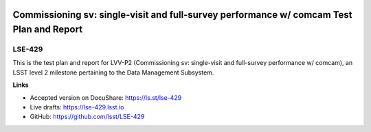 .. image:: https://img.shields.io/badge/lse--429-lsst.io-brightgreen.svg
   :target: https://lse-429.lsst.io
.. image:: https://travis-ci.org/lsst/lse-429.svg
   :target: https://travis-ci.org/lsst/lse-429

#########################################################################################
Commissioning sv: single-visit and full-survey performance w/ comcam Test Plan and Report
#########################################################################################

LSE-429
=======

This is the test plan and report for LVV-P2 (Commissioning sv: single-visit and full-survey performance w/ comcam), an LSST level 2 milestone pertaining to the Data Management Subsystem.

**Links**

- Accepted version on DocuShare: https://ls.st/lse-429
- Live drafts: https://lse-429.lsst.io
- GitHub: https://github.com/lsst/LSE-429
